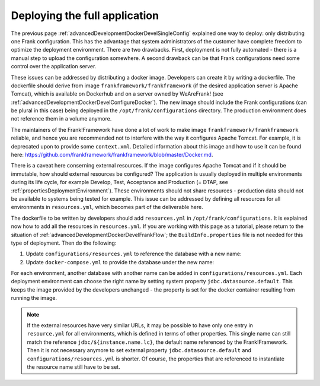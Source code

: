 .. _advancedDevelopmentDockerDevelAppServer:

Deploying the full application
==============================

The previous page :ref:`advancedDevelopmentDockerDevelSingleConfig` explained one way to deploy: only distributing one Frank configuration. This has the advantage that system administrators of the customer have complete freedom to optimize the deployment environment. There are two drawbacks. First, deployment is not fully automated - there is a manual step to upload the configuration somewhere. A second drawback can be that Frank configurations need some control over the application server.

These issues can be addressed by distributing a docker image. Developers can create it by writing a dockerfile. The dockerfile should derive from image ``frankframework/frankframework`` (if the desired application server is Apache Tomcat), which is available on Dockerhub and on a server owned by WeAreFrank! (see :ref:`advancedDevelopmentDockerDevelConfigureDocker`). The new image should include the Frank configurations (can be plural in this case) being deployed in the ``/opt/frank/configurations`` directory. The production environment does not reference them in a volume anymore.

The maintainers of the Frank!Framework have done a lot of work to make image ``frankframework/frankframework`` reliable, and hence you are recommended not to interfere with the way it configures Apache Tomcat. For example, it is deprecated upon to provide some ``context.xml``. Detailed information about this image and how to use it can be found here: https://github.com/frankframework/frankframework/blob/master/Docker.md.

There is a caveat here conserning external resources. If the image configures Apache Tomcat and if it should be immutable, how should external resources be configured? The application is usually deployed in multiple environments during its life cycle, for example Develop, Test, Acceptance and Production (= DTAP, see :ref:`propertiesDeploymentEnvironment`). These environments should not share resources - production data should not be available to systems being tested for example. This issue can be addressed by defining all resources for all environments in ``resources.yml``, which becomes part of the deliverable here.

The dockerfile to be written by developers should add ``resources.yml`` in ``/opt/frank/configurations``. It is explained now how to add all the resources in ``resources.yml``. If you are working with this page as a tutorial, please return to the situation of :ref:`advancedDevelopmentDockerDevelFrankFlow`; the ``BuildInfo.properties`` file is not needed for this type of deployment. Then do the following:

1. Update ``configurations/resources.yml`` to reference the database with a new name:

   .. include:: ../../snippets/Frank2DockerDevel/v520/resourceVariableDb.txt

#. Update ``docker-compose.yml`` to provide the database under the new name:

   .. include:: ../../snippets/Frank2DockerDevel/v520/ffVariableDb.txt

For each environment, another database with another name can be added in ``configurations/resources.yml``. Each deployment environment can choose the right name by setting system property ``jdbc.datasource.default``. This keeps the image provided by the developers unchanged - the property is set for the docker container resulting from running the image.

.. NOTE::

   If the external resources have very similar URLs, it may be possible to have only one entry in ``resource.yml`` for all environments, which is defined in terms of other properties. This single name can still match the reference ``jdbc/${instance.name.lc}``, the default name referenced by the Frank!Framework. Then it is not necessary anymore to set external property ``jdbc.datasource.default`` and ``configurations/resources.yml`` is shorter. Of course, the properties that are referenced to instantiate the resource name still have to be set.